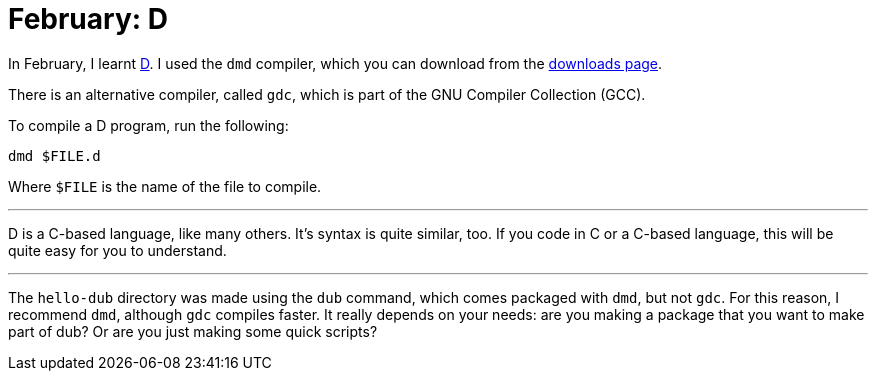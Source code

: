 = February: D

In February, I learnt https://dlang.org/[D]. I used the ``dmd`` compiler, which
you can download from the https://dlang.org/downloads.html#dmd[downloads page].

There is an alternative compiler, called ``gdc``, which is part of the GNU
Compiler Collection (GCC).

To compile a D program, run the following:

[source,bash]
----
dmd $FILE.d
----

Where ``$FILE`` is the name of the file to compile.

'''

D is a C-based language, like many others. It's syntax is quite similar, too.
If you code in C or a C-based language, this will be quite easy for you to
understand.

'''

The ``hello-dub`` directory was made using the ``dub`` command, which comes
packaged with ``dmd``, but not ``gdc``. For this reason, I recommend ``dmd``,
although ``gdc`` compiles faster. It really depends on your needs: are you
making a package that you want to make part of dub? Or are you just making some
quick scripts?
